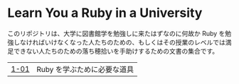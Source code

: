 * Learn You a Ruby in a University

このリポジトリは、大学に図書館学を勉強しに来たはずなのに何故か Ruby を勉強しなければいけなくなった人たちのための、もしくはその授業のレベルでは満足できない人たちのための落ち穂拾いを手助けするための文書の集合です。

| [[https://github.com/Yousack/rubylearn/blob/master/1-01/README.md][1-01]] | Ruby を学ぶために必要な道具 |
